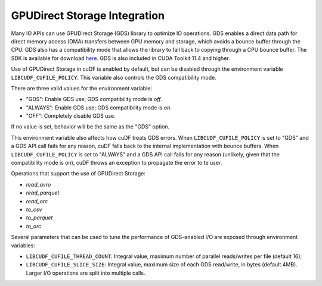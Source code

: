 GPUDirect Storage Integration
=============================

Many IO APIs can use GPUDirect Storage (GDS) library to optimize IO operations. 
GDS enables a direct data path for direct memory access (DMA) transfers between GPU memory and storage, which avoids a bounce buffer through the CPU. 
GDS also has a compatibility mode that allows the library to fall back to copying through a CPU bounce buffer. 
The SDK is available for download `here <https://developer.nvidia.com/gpudirect-storage>`_.
GDS is also included in CUDA Toolkit 11.4 and higher.

Use of GPUDirect Storage in cuDF is enabled by default, but can be disabled through the environment variable ``LIBCUDF_CUFILE_POLICY``. 
This variable also controls the GDS compatibility mode. 

There are three valid values for the environment variable:

- "GDS": Enable GDS use; GDS compatibility mode is *off*.
- "ALWAYS": Enable GDS use; GDS compatibility mode is *on*.
- "OFF": Completely disable GDS use.

If no value is set, behavior will be the same as the "GDS" option.

This environment variable also affects how cuDF treats GDS errors.
When ``LIBCUDF_CUFILE_POLICY`` is set to "GDS" and a GDS API call fails for any reason, cuDF falls back to the internal implementation with bounce buffers.
When ``LIBCUDF_CUFILE_POLICY`` is set to "ALWAYS" and a GDS API call fails for any reason (unlikely, given that the compatibility mode is on), 
cuDF throws an exception to propagate the error to te user.

Operations that support the use of GPUDirect Storage:

- `read_avro`
- `read_parquet`
- `read_orc`
- `to_csv`
- `to_parquet`
- `to_orc`

Several parameters that can be used to tune the performance of GDS-enabled I/O are exposed through environment variables:

- ``LIBCUDF_CUFILE_THREAD_COUNT``: Integral value, maximum number of parallel reads/writes per file (default 16);
- ``LIBCUDF_CUFILE_SLICE_SIZE``: Integral value, maximum size of each GDS read/write, in bytes (default 4MB).
  Larger I/O operations are split into multiple calls.